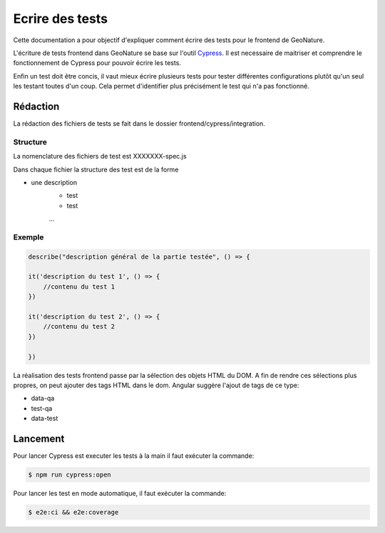Ecrire des tests
================

Cette documentation a pour objectif d'expliquer comment écrire des tests pour 
le frontend de GeoNature.

L'écriture de tests frontend dans GeoNature se base sur l'outil `Cypress <https://www.cypress.io/>`_.
Il est necessaire de maitriser et comprendre le fonctionnement de Cypress pour pouvoir écrire les tests.

Enfin un test doit être concis, il vaut mieux écrire plusieurs tests pour tester différentes configurations plutôt qu'un seul les testant toutes d'un coup. Cela permet d'identifier plus précisément le test qui n'a pas fonctionné.

Rédaction
*********

La rédaction des fichiers de tests se fait dans le dossier frontend/cypress/integration.

Structure
^^^^^^^^^

La nomenclature des fichiers de test est XXXXXXX-spec.js

Dans chaque fichier la structure des test est de la forme

- une description
    - test
    - test
    ...  

Exemple
^^^^^^^

.. code-block::

    describe("description général de la partie testée", () => {

    it('description du test 1', () => {
        //contenu du test 1
    })

    it('description du test 2', () => {
        //contenu du test 2
    })

    })

La réalisation des tests frontend passe par la sélection des objets HTML du DOM.
A fin de rendre ces sélections plus propres, on peut ajouter des tags HTML dans le dom.
Angular suggère l'ajout de tags de ce type:

- data-qa
- test-qa
- data-test

Lancement
*********

Pour lancer Cypress est executer les tests à la main il faut exécuter la commande:

.. code-block::

    $ npm run cypress:open

Pour lancer les test en mode automatique, il faut exécuter la commande:

.. code-block::

    $ e2e:ci && e2e:coverage